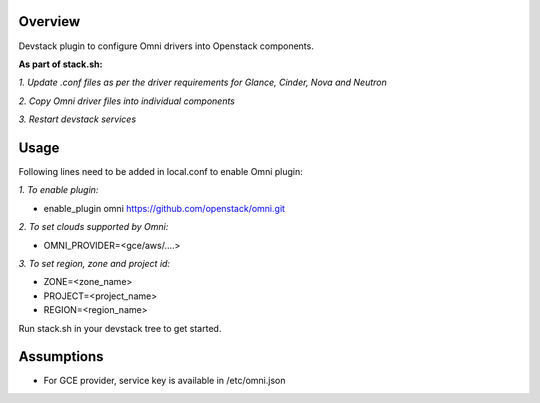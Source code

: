 Overview
===============

Devstack plugin to configure Omni drivers into Openstack components.

**As part of stack.sh:**

*1. Update .conf files as per the driver requirements for Glance, Cinder, Nova and Neutron*

*2. Copy Omni driver files into individual components*

*3. Restart devstack services*

Usage
===============

Following lines need to be added in local.conf to enable Omni plugin:

*1. To enable plugin:*

- enable_plugin omni https://github.com/openstack/omni.git

*2. To set clouds supported by Omni:*

- OMNI_PROVIDER=<gce/aws/....>

*3. To set region, zone and project id:*

- ZONE=<zone_name>

- PROJECT=<project_name>

- REGION=<region_name>

Run stack.sh in your devstack tree to get started.

Assumptions
===============

- For GCE provider, service key is available in /etc/omni.json
